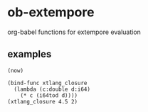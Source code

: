 * ob-extempore

org-babel functions for extempore evaluation

** examples

#+BEGIN_SRC extempore
(now)
#+END_SRC

#+RESULTS:
: 154447360

#+BEGIN_SRC extempore
(bind-func xtlang_closure
  (lambda (c:double d:i64)
    (* c (i64tod d))))
(xtlang_closure 4.5 2)
#+END_SRC

#+RESULTS:
: 9.000000
